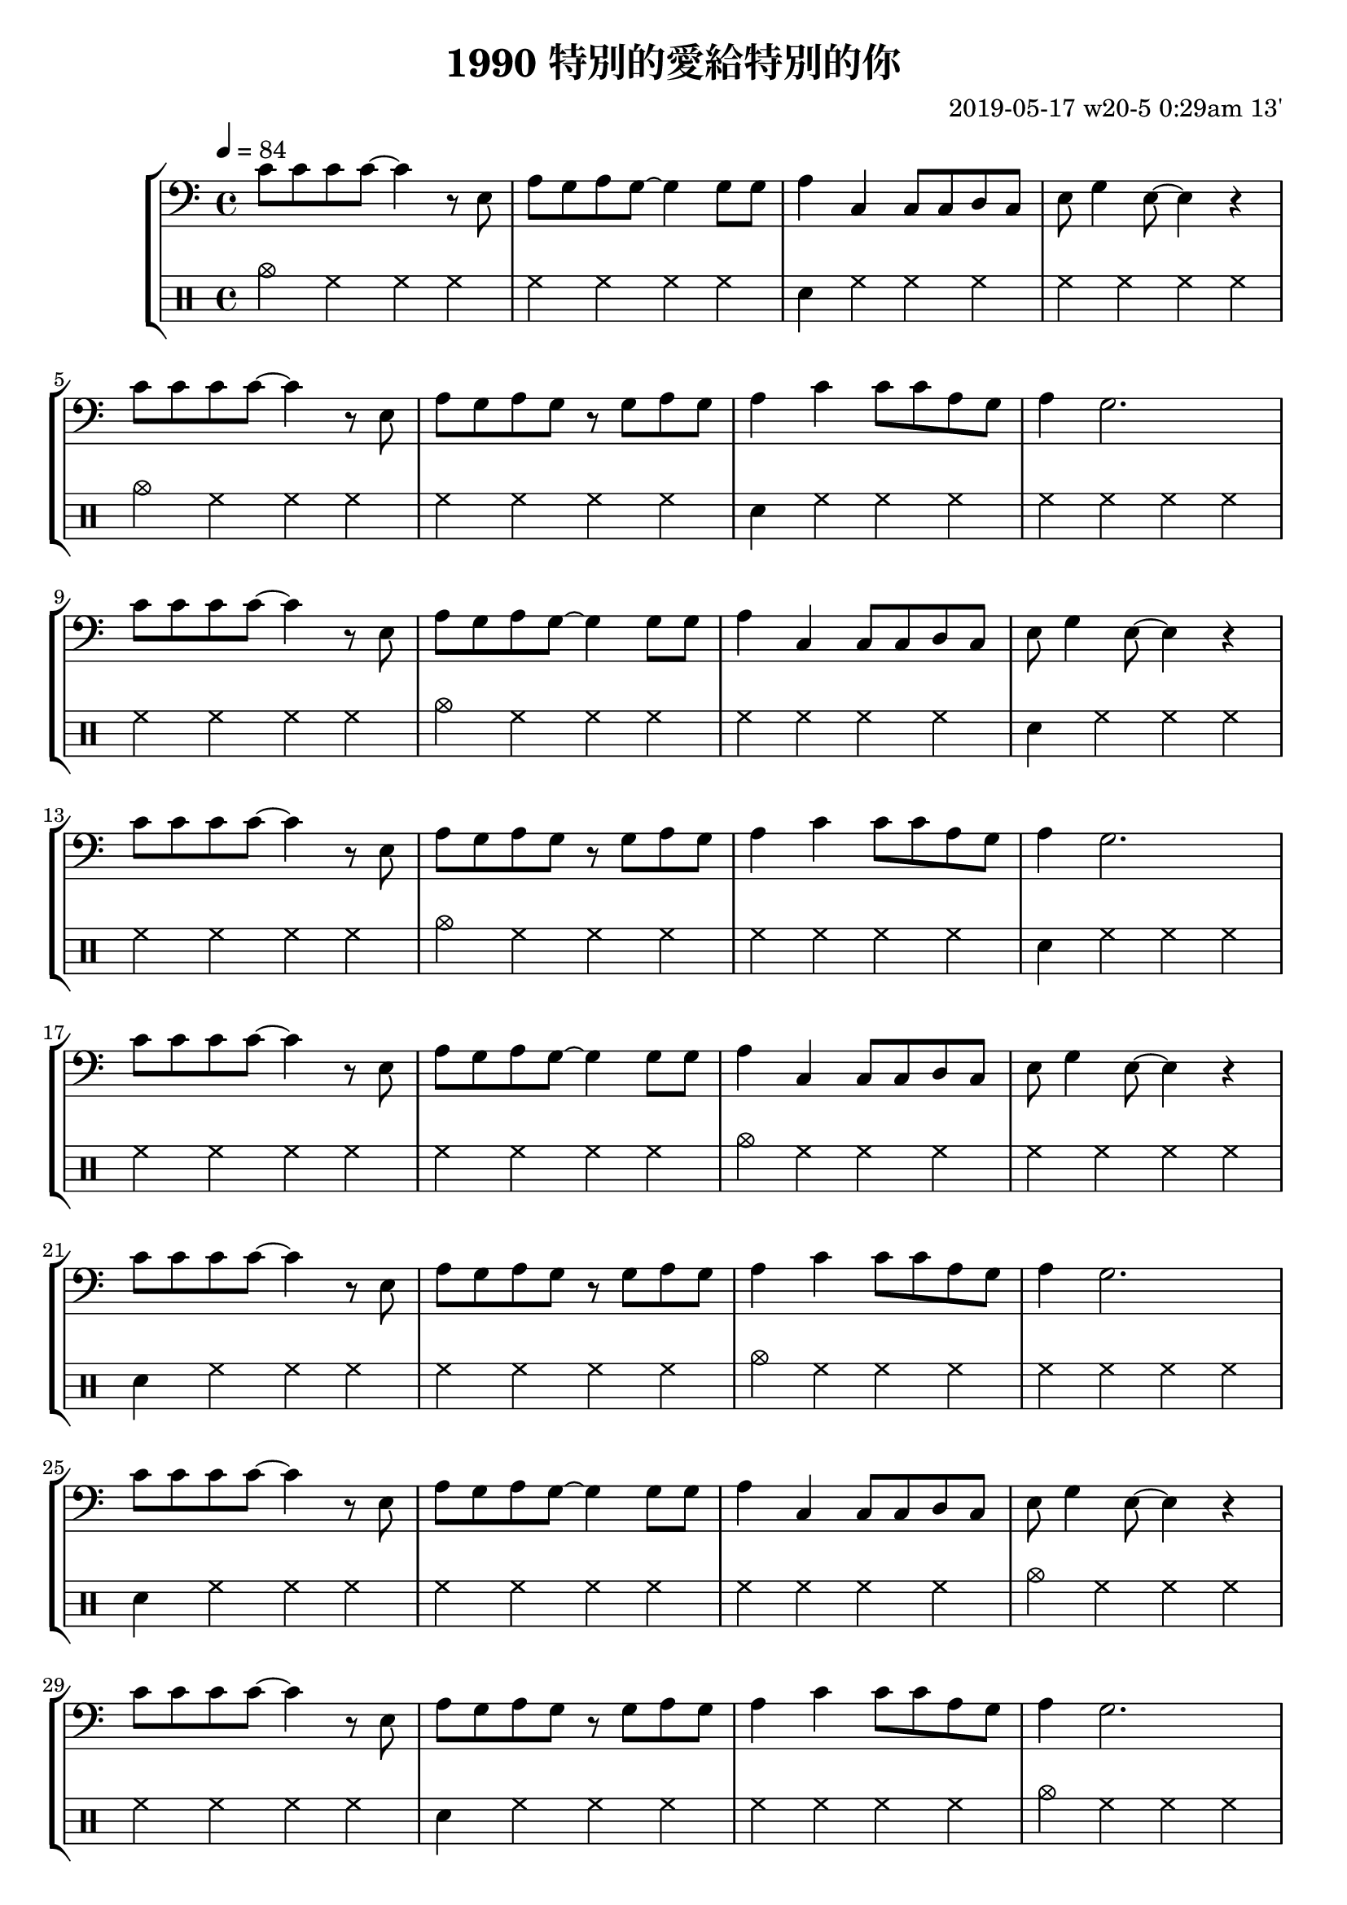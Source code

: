 \header {
  title = "1990 特別的愛給特別的你"
  composer = "2019-05-17 w20-5 0:29am 13'"
}
\language english

%2019/08/14 w33/3 3:45am
metronome = \drummode{
 crashcymbal hh hh hh |
 hh hh hh hh |
 sn hh hh hh |
 hh hh hh hh |
 cymc hh hh hh |
 hh hh hh hh |
 sn hh hh hh |
 hh hh hh hh |
 hh hh hh hh |

 


}

brokenChord =  \transpose c c' {
  c e g e |
  c e g e |
  c e g e |
  c e g e |
  c e g e |
  c e g e |
  c e g e |
  c e g e |
  % c e g e |
}

#(define (myDynamics dynamic)
    (if (equal? dynamic "rfz")
      0.9
      (default-dynamic-absolute-volume dynamic)))

repeatTimes = 10
%60s/84 beats * 9 bars*4 beats per bar*10 times = 0.7 * 360

\score {
  \new StaffGroup <<



  \transpose c c,{ %as

  %2019/08/15 w32/4 11:52am
  \new Staff \with {midiInstrument = #"acoustic guitar (steel)"}
 % \new Staff \with {midiInstrument = #"overdriven guitar"}
  %\new Staff \with {midiInstrument = #"flute"}

 % \set Score.dynamicAbsoluteVolumeFunction = #myDynamics
  \relative c' {
    \key c \major
    \clef bass
    \tempo 4=84
    
    
    \repeat unfold \repeatTimes {
    c'8 c c c ~ c4 r8 e,|
    a g a g~ g4 

    g8 g |
    a4 c, c8 c d c|
    e g4 e8~ e4 r | \break

    c'8 c c c ~ c4 r8 e,| 
    a g a g r g a g
    a4 c c8 c a g
    a4 g2.~ | %g1 |
     \break

   

    
    }


    }



  }

  \drums {\repeat unfold \repeatTimes \metronome}
  
  %\new Staff {\repeat unfold \repeatTimes \brokenChord}
  >>

  \layout {}
  \midi {}
}